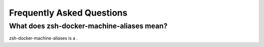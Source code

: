 Frequently Asked Questions
==========================

What does zsh-docker-machine-aliases mean?
~~~~~~~~~~~~~~~~~~~~~~~~~~~~~~~~~~~~~~~~~~

zsh-docker-machine-aliases is a .
